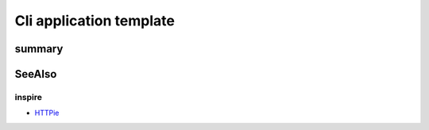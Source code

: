 ===============================================================================
Cli application template
===============================================================================

summary
===============================================================================


SeeAlso
===============================================================================

inspire
-------------------------------------------------------------------------------

- `HTTPie <https://httpie.org>`_
